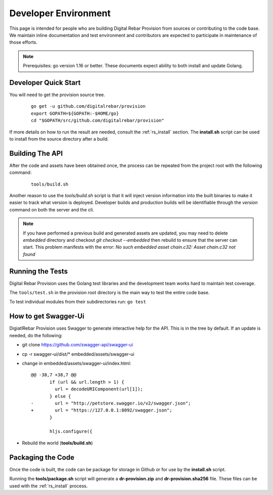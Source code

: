 .. Copyright (c) 2017 RackN Inc.
.. Licensed under the Apache License, Version 2.0 (the "License");
.. Digital Rebar Provision documentation under Digital Rebar master license
.. index::
  pair: Digital Rebar Provision; Developer Environment

.. _rs_dev_environment:

Developer Environment
~~~~~~~~~~~~~~~~~~~~~

This page is intended for people who are building Digital Rebar Provision from sources or contributing to the code base.  We maintain inline documentation and test environment and contributors are expected to participate in maintenance of those efforts.

.. note:: Prerequisites: go version 1.16 or better.  These documents expect ability to both install and update Golang.

.. _re_dev_quick:

Developer Quick Start
---------------------

You will need to get the provision source tree.

  ::

    go get -u github.com/digitalrebar/provision
    export GOPATH=${GOPATH:-$HOME/go}
    cd "$GOPATH/src/github.com/digitalrebar/provision"

If more details on how to run the result are needed, consult the :ref:`rs_install` section.  The **install.sh** script
can be used to install from the source directory after a build.

.. _rs_dev_build:

Building The API
----------------

After the code and assets have been obtained once, the process can be repeated from the project root with the following command:

  ::

    tools/build.sh


Another reason to use the *tools/build.sh* script is that it will inject version information into the built binaries to make
it easier to track what version is deployed.  Developer builds and production builds will be identifiable through the *version*
command on both the server and the cli.

.. note:: If you have performed a previous build and generated assets are updated, you may need to delete `embedded` directory and checkout `git checkout --embedded` then rebuild to ensure that the server can start.  This problem manifests with the error: `No such embedded asset chain.c32: Asset chain.c32 not found`


.. _rs_testing:

Running the Tests
-----------------

Digital Rebar Provision uses the Golang test libraries and the development team works hard to maintain test coverage.

The ``tools/test.sh`` in the provision root directory is the main way to test the entire code base.

To test individual modules from their subdirectories run: ``go test``

How to get Swagger-Ui
---------------------

DigiatlRebar Provision uses Swagger to generate interactive help for the API.  This is in the tree by default.  If an update is needed, do the following:

* git clone https://github.com/swagger-api/swagger-ui
* cp -r swagger-ui/dist/\* embedded/assets/swagger-ui
* change in embedded/assets/swagger-ui/index.html:

  ::

    @@ -38,7 +38,7 @@
           if (url && url.length > 1) {
             url = decodeURIComponent(url[1]);
           } else {
    -        url = "http://petstore.swagger.io/v2/swagger.json";
    +        url = "https://127.0.0.1:8092/swagger.json";
           }

           hljs.configure({

* Rebuild the world (**tools/build.sh**)

Packaging the Code
------------------

Once the code is built, the code can be package for storage in Github or for use by the **install.sh** script.

Running the **tools/package.sh** script will generate a **dr-provision.zip** and **dr-provision.sha256** file.  These files
can be used with the :ref:`rs_install` process.
